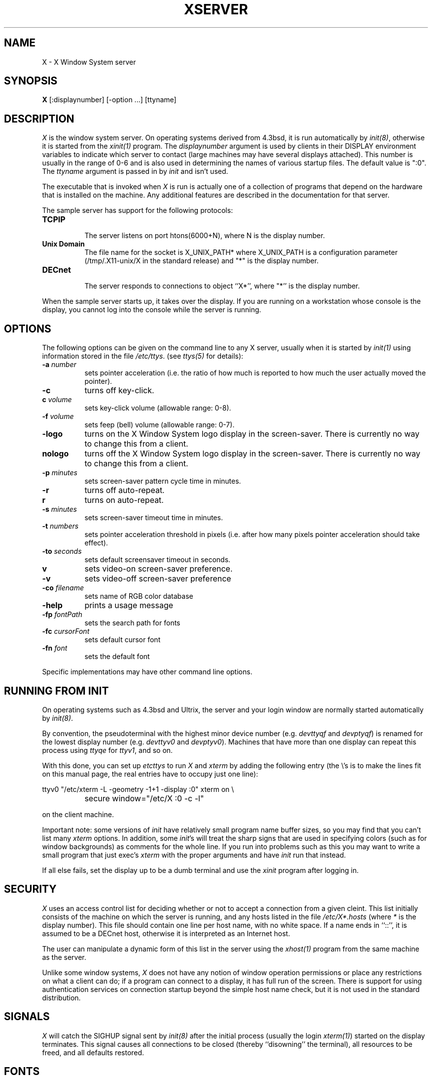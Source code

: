 .TH XSERVER 1 "1 March 1988"  "X Version 11"
.SH NAME
X - X Window System server
.SH SYNOPSIS
.B X
[:displaynumber] [-option ...] [ttyname]
.SH DESCRIPTION
.I X
is the window system server.  On operating systems derived from 4.3bsd, it is 
run automatically by \fIinit(8)\fP, otherwise it is started from the
\fIxinit(1)\fP program.  The \fIdisplaynumber\fP argument is used
by clients in their DISPLAY environment variables to indicate which server
to contact (large machines may have several displays attached).  This
number is usually in the range of 0-6 and is also used in determining the
names of various startup files.  The default value is ":0".
The \fIttyname\fP argument is passed in
by \fIinit\fP and isn't used.
.PP
The executable that is invoked when \fIX\fP is run
is actually one of a collection of programs that depend on the hardware
that is installed on the machine.  Any additional features are described in
the documentation for that server.
.PP
The sample server has support for the following protocols:
.TP 8
.B TCP\/IP
.br
The server listens on port htons(6000+N), where N is the display number.
.TP 8
.B "Unix Domain"
The file name for the socket is X_UNIX_PATH* where X_UNIX_PATH
is a configuration parameter (/tmp/.X11-unix/X in the standard release) and
"*" is the display number.
.TP 8
.B "DECnet"
.br
The server responds to connections to object ``X*'', where "*''
is the display number.
.PP
When the sample server starts up, it takes over the display.  If you 
are running on a workstation whose console is the display, you cannot log into
the console while the server is running.
.SH OPTIONS
The following options can be given on the command line to any X server, usually
when it is
started by \fIinit(1)\fP using information stored in the file \fI/etc/ttys\fP.
(see \fIttys(5)\fP for details):
.TP 8
.B \-a \fInumber\fP
sets pointer acceleration (i.e. the ratio of how much is reported to how much
the user actually moved the pointer).
.TP 8
.B \-c
turns off key-click.
.TP 8
.B c \fIvolume\fP
sets key-click volume (allowable range: 0-8).
.TP 8
.B \-f \fIvolume\fP
sets feep (bell) volume (allowable range: 0-7).
.TP 8
.B \-logo
turns on the X Window System logo display in the screen-saver.
There is currently no way to change this from a client.
.TP 8
.B nologo
turns off the X Window System logo display in the screen-saver.
There is currently no way to change this from a client.
.TP 8
.B \-p \fIminutes\fP
sets screen-saver pattern cycle time in minutes.
.TP 8
.B \-r
turns off auto-repeat.
.TP 8
.B r
turns on auto-repeat.
.TP 8
.B \-s \fIminutes\fP
sets screen-saver timeout time in minutes.
.TP 8
.B \-t \fInumbers\fP
sets pointer acceleration threshold in pixels (i.e. after how many pixels
pointer acceleration should take effect).
.TP 8
.B \-to \fIseconds\fP
sets default screensaver timeout in seconds.
.TP 8
.B v
sets video-on screen-saver preference.
.TP 8
.B \-v
sets video-off screen-saver preference
.TP 8
.B \-co \fIfilename\fP
sets name of RGB color database
.TP 8
.B \-help
prints a usage message
.TP 8
.B \-fp \fIfontPath
sets the search path for fonts
.TP 8
.B \-fc \fIcursorFont\fP
sets default cursor font
.TP 8
.B \-fn \fIfont\fP
sets the default font
.PP
Specific implementations may have other command line options.
.SH "RUNNING FROM INIT"
.PP
On operating systems such as 4.3bsd and Ultrix, the server and your login 
window are normally started automatically by 
\fIinit(8)\fP.
.PP
By convention, the pseudoterminal with the
highest minor device number (e.g. \fI\/dev\/ttyqf\fP and \fI\/dev\/ptyqf\fP)
is renamed for
the lowest display number (e.g. \fI\/dev\/ttyv0\fP and \fI\/dev\/ptyv0\fP).
Machines that have more than one
display can repeat this process using \fIttyqe\fP for \fIttyv1\fP, and 
so on.
.PP
With this done, you can set up \fI\/etc\/ttys\fP to run \fIX\fP and \fIxterm\fP
by adding the following entry (the \\'s is to make the lines fit on this 
manual page, the real entries have to occupy just one line):
.sp
.nf
	ttyv0 "/etc/xterm -L -geometry -1+1 -display :0" xterm on \\
		secure window="/etc/X :0 -c -l"
.fi
.sp
on the client machine.  
.PP
Important note:  some versions of \fIinit\fP have relatively small
program name buffer sizes, so you may find that you can't list many 
\fIxterm\fP options.
In addition, some \fIinit\fP's will treat the sharp signs that are used in
specifying colors (such as for window backgrounds) as comments for the whole 
line.  If you run into problems
such as this you may want to write a small program that just exec's 
\fIxterm\fP with the proper arguments and have \fIinit\fP run that instead.
.PP
If all else fails, set the display up to be a dumb terminal and use the
\fIxinit\fP program after logging in.
.SH "SECURITY"
.I X
uses an access control list for deciding whether or not to accept a
connection from a given cleint.  This list
initially consists of the machine on which the server is running, and any
hosts listed in the file
\fI/etc/X*.hosts\fP
(where \fI*\fP is the display number).  This file should contain one line
per host name, with no white space.  If a name ends in ``::'', it is assumed
to be a DECnet host, otherwise it is interpreted as an Internet host.
.PP
The user can manipulate a dynamic form of this list in the server
using the \fIxhost(1)\fP program from
the same machine as the server.
.PP
Unlike some window systems, \fIX\fP does not have any notion of 
window operation permissions or
place any restrictions on what a client can do; if
a program can connect to a display, it has full run of the screen.  There
is support for using 
authentication services on connection startup beyond the simple host name
check, but it is not used in the standard distribution.
.SH "SIGNALS"
.I X
will catch the SIGHUP signal sent by \fIinit(8)\fP
after the initial process (usually
the login \fIxterm(1)\fP) started on the display terminates.
This signal causes all connections to be closed (thereby ``disowning'' the
terminal), all resources to be freed, and all defaults restored.
.SH "FONTS"
Fonts are stored in individual files in the directory(ies) named by
the font search path.  These files may be created by the \fIfc\fP utility.
The name of the file must correspond to the name of the font in lowercase
with the suffix ".snf" appended.
Font files may be stored in \fIcompress\fP(1) format, in which case an
additional suffix (usually ".Z", defined when the server is built) must
be appended to the usual filename.
.SH DIAGNOSTICS
Too numerous to list them all.
If run from \fIinit(8)\fP, errors are logged in the file \fI/usr/adm/X*msgs\fP,
.SH FILES
.TP 30
/etc/X*.hosts
Initial access control list
.TP 30
/usr/lib/X11/fonts
Font directory
.TP 30
/usr/lib/X11/rgb.txt
Color database
.TP 30
/tmp/.X11-unix/X*
Unix domain socket
.TP 30
/usr/adm/X*msgs
Error log file
.SH "SEE ALSO"
X(1), xinit(1), xterm(1), xwm(1), xhost(1), xset(1), xsetroot(1), ttys(5),
init(8), Xqdss(1), Xqvss(1), Xsun(1), Xapollo(1),
.I "X Window System Protocol,"
.I "Definition of the Porting Layer for the X v11 Sample Server,"
.I "Strategies for Porting the X v11 Sample Server,"
.I "Godzilla's Guide to Porting the X V11 Sample Server"
.SH BUGS
The option syntax is inconsistent with itself and \fIxset(1)\fP.
.PP
The acceleration option should take a numerator and a denominator like the
protocol.
.PP
If
.I X
dies before its clients, new clients won't be able to connect until all
existing connections have their TCP TIME_WAIT timers expire.
.PP
The color database is missing a large number of colors.  However, there
doesn't seem to be a better one available that can generate RGB values.
.SH COPYRIGHT
Copyright 1988, Massachusetts Institute of Technology.
.br
See \fIX(1)\fP for a full statement of rights and permissions.
.SH AUTHORS
The sample server was originally written by
Susan Angebranndt, Raymond Drewry, Philip Karlton, and Todd Newman,
with support from a cast of thouands.  See also the \fIdoc/contributors\fP
file.
